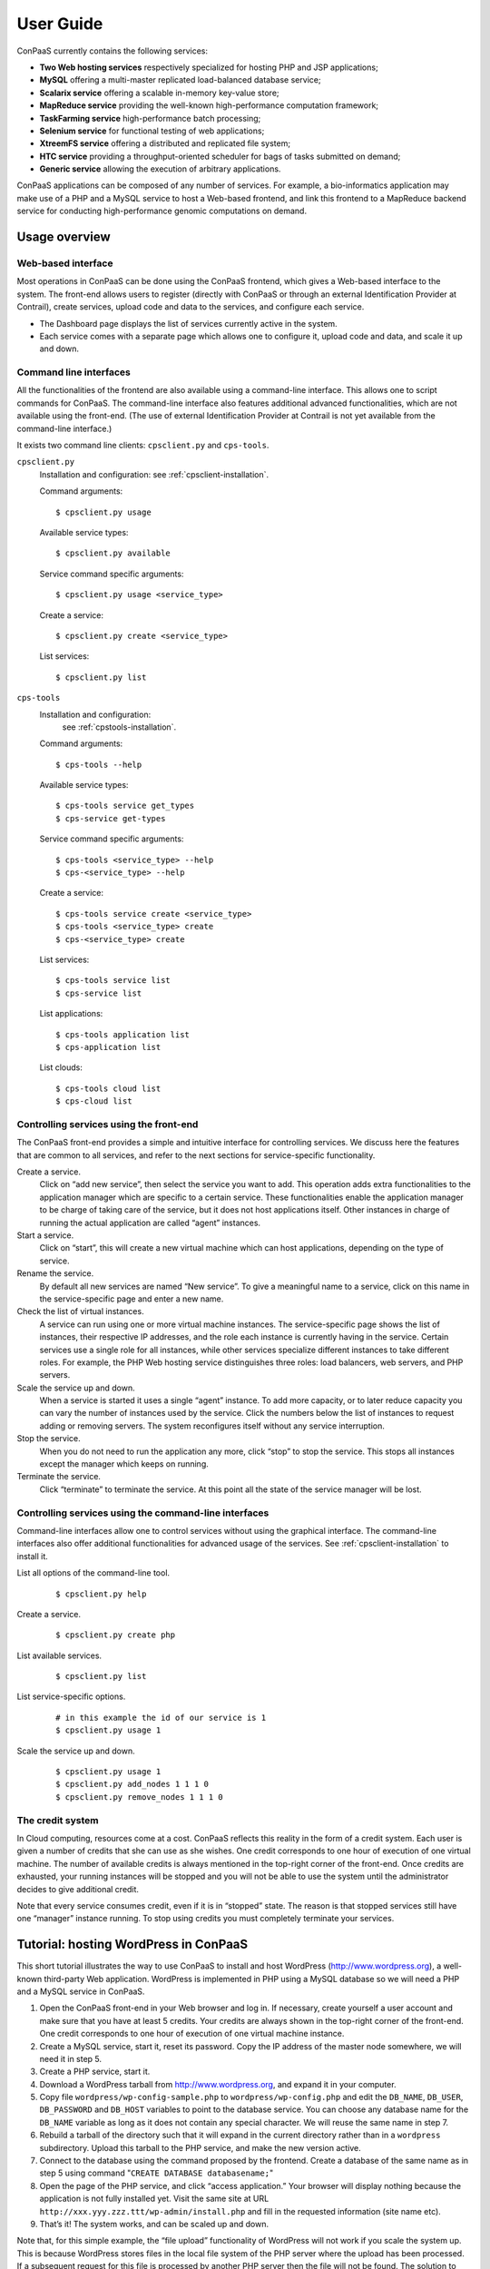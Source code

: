 ==========
User Guide
==========

ConPaaS currently contains the following services:

-  **Two Web hosting services** respectively specialized for hosting PHP
   and JSP applications;

-  **MySQL** offering a multi-master replicated load-balanced database service;

-  **Scalarix service** offering a scalable in-memory key-value store;

-  **MapReduce service** providing the well-known high-performance
   computation framework;

-  **TaskFarming service** high-performance batch processing;

-  **Selenium service** for functional testing of web applications;

-  **XtreemFS service** offering a distributed and replicated file
   system;

-  **HTC service** providing a throughput-oriented scheduler for bags of tasks
   submitted on demand;

-  **Generic service** allowing the execution of arbitrary applications.

ConPaaS applications can be composed of any number of services. For
example, a bio-informatics application may make use of a PHP and a MySQL
service to host a Web-based frontend, and link this frontend to a
MapReduce backend service for conducting high-performance genomic
computations on demand.

Usage overview
==============

Web-based interface
-------------------

Most operations in ConPaaS can be done using the ConPaaS frontend, which
gives a Web-based interface to the system. The front-end allows users to
register (directly with ConPaaS or through an external Identification 
Provider at Contrail), create services, upload code and data to the 
services, and configure each service.

-  The Dashboard page displays the list of services currently active in
   the system.

-  Each service comes with a separate page which allows one to configure
   it, upload code and data, and scale it up and down.


Command line interfaces
-----------------------

All the functionalities of the frontend are also available using a
command-line interface. This allows one to script commands for ConPaaS.
The command-line interface also features additional advanced
functionalities, which are not available using the front-end.
(The use of external Identification Provider at Contrail is not yet 
available from the command-line interface.)

It exists two command line clients: ``cpsclient.py`` and ``cps-tools``.

``cpsclient.py``
    Installation and configuration:
    see :ref:`cpsclient-installation`.

    Command arguments::

        $ cpsclient.py usage

    Available service types::

        $ cpsclient.py available

    Service command specific arguments::

        $ cpsclient.py usage <service_type>

    Create a service::

        $ cpsclient.py create <service_type>

    List services::

        $ cpsclient.py list

``cps-tools``
    Installation and configuration:
        see :ref:`cpstools-installation`.

    Command arguments::

        $ cps-tools --help

    Available service types::

        $ cps-tools service get_types
        $ cps-service get-types

    Service command specific arguments::

        $ cps-tools <service_type> --help
        $ cps-<service_type> --help

    Create a service::

        $ cps-tools service create <service_type>
        $ cps-tools <service_type> create
        $ cps-<service_type> create

    List services::

        $ cps-tools service list
        $ cps-service list

    List applications::

        $ cps-tools application list
        $ cps-application list

    List clouds::

       $ cps-tools cloud list
       $ cps-cloud list


Controlling services using the front-end
----------------------------------------

The ConPaaS front-end provides a simple and intuitive interface for
controlling services. We discuss here the features that are common to
all services, and refer to the next sections for service-specific
functionality.

Create a service.
    Click on “add new service”, then select the service you want to
    add. This operation adds extra functionalities to the 
    application manager which are specific to a certain service.
    These functionalities enable the application manager to be 
    charge of taking care of the service, but it does not host applications itself. 
    Other instances in charge
    of running the actual application are called “agent” instances.

Start a service.
    Click on “start”, this will create a new virtual machine which can
    host applications, depending on the type of service.

Rename the service.
    By default all new services are named “New service”. To give a
    meaningful name to a service, click on this name in the
    service-specific page and enter a new name.

Check the list of virtual instances.
    A service can run using one or more virtual machine instances. The
    service-specific page shows the list of instances, their respective
    IP addresses, and the role each instance is currently having in the
    service. Certain services use a single role for all instances, while
    other services specialize different instances to take different
    roles. For example, the PHP Web hosting service distinguishes three
    roles: load balancers, web servers, and PHP servers.

Scale the service up and down.
    When a service is started it uses a single “agent” instance. To add
    more capacity, or to later reduce capacity you can vary the number
    of instances used by the service. Click the numbers below the list
    of instances to request adding or removing servers. The system
    reconfigures itself without any service interruption.

Stop the service.
    When you do not need to run the application any more, click “stop”
    to stop the service. This stops all instances except the manager
    which keeps on running.

Terminate the service.
    Click “terminate” to terminate the service. At this point all the
    state of the service manager will be lost.

Controlling services using the command-line interfaces
------------------------------------------------------

Command-line interfaces allow one to control services without using the
graphical interface. The command-line interfaces also offer additional
functionalities for advanced usage of the services.
See :ref:`cpsclient-installation` to install it.

List all options of the command-line tool.
     

    ::

        $ cpsclient.py help 

Create a service.
     

    ::

        $ cpsclient.py create php

List available services.
     

    ::

        $ cpsclient.py list

List service-specific options.
     

    ::

        # in this example the id of our service is 1
        $ cpsclient.py usage 1 

Scale the service up and down.
     

    ::

        $ cpsclient.py usage 1
        $ cpsclient.py add_nodes 1 1 1 0 
        $ cpsclient.py remove_nodes 1 1 1 0 

The credit system
-----------------

In Cloud computing, resources come at a cost. ConPaaS reflects this
reality in the form of a credit system. Each user is given a number of
credits that she can use as she wishes. One credit corresponds to one
hour of execution of one virtual machine. The number of available
credits is always mentioned in the top-right corner of the front-end.
Once credits are exhausted, your running instances will be stopped and
you will not be able to use the system until the administrator decides
to give additional credit.

Note that every service consumes credit, even if it is in “stopped”
state. The reason is that stopped services still have one “manager”
instance running. To stop using credits you must completely terminate
your services.

Tutorial: hosting WordPress in ConPaaS
======================================

This short tutorial illustrates the way to use ConPaaS to install and
host WordPress (http://www.wordpress.org), a well-known third-party Web
application. WordPress is implemented in PHP using a MySQL database so
we will need a PHP and a MySQL service in ConPaaS.

#. Open the ConPaaS front-end in your Web browser and log in. If
   necessary, create yourself a user account and make sure that you have
   at least 5 credits. Your credits are always shown in the top-right
   corner of the front-end. One credit corresponds to one hour of
   execution of one virtual machine instance.

#. Create a MySQL service, start it, reset its password. Copy the IP
   address of the master node somewhere, we will need it in step 5.

#. Create a PHP service, start it.

#. Download a WordPress tarball from http://www.wordpress.org, and
   expand it in your computer.

#. Copy file ``wordpress/wp-config-sample.php`` to
   ``wordpress/wp-config.php`` and edit the ``DB_NAME``, ``DB_USER``,
   ``DB_PASSWORD`` and ``DB_HOST`` variables to point to the database
   service. You can choose any database name for the ``DB_NAME``
   variable as long as it does not contain any special character. We
   will reuse the same name in step 7.

#. Rebuild a tarball of the directory such that it will expand in the
   current directory rather than in a ``wordpress`` subdirectory. Upload
   this tarball to the PHP service, and make the new version active.

#. Connect to the database using the command proposed by the frontend.
   Create a database of the same name as in step 5 using command
   "``CREATE DATABASE databasename;``\ "

#. Open the page of the PHP service, and click “access application.”
   Your browser will display nothing because the application is not
   fully installed yet. Visit the same site at URL
   ``http://xxx.yyy.zzz.ttt/wp-admin/install.php`` and fill in the
   requested information (site name etc).

#. That’s it! The system works, and can be scaled up and down.

Note that, for this simple example, the “file upload” functionality of WordPress will not work if
you scale the system up. This is because WordPress stores files in the
local file system of the PHP server where the upload has been processed.
If a subsequent request for this file is processed by another PHP server
then the file will not be found.
The solution to that issue consists in using the shared file-system
service called XtreemFS to store the uploaded files.

The PHP Web hosting service
===========================

The PHP Web hosting service is dedicated to hosting Web applications
written in PHP. It can also host static Web content.


.. _code_upload:

Uploading application code
--------------------------

PHP applications can be uploaded as an archive or via the Git version
control system.

Archives can be either in the ``tar``, ``zip``, ``gzip`` or ``bzip2`` format.

.. warning::
  the archive must expand **in the current directory** rather than in a
  subdirectory.

The service does not immediately use new applications when
they are uploaded. The frontend shows the list of versions that have
been uploaded; choose one version and click “set active” to activate
it.

Note that the frontend only allows uploading archives smaller than a
certain size. To upload large archives, you must use the command-line
tools or Git.

The following example illustrates how to upload an archive to the
service with id 1 using the ``cpsclient.py`` command line tool:

::

    $ cpsclient.py upload_code 1 path/to/archive.zip

To enable Git-based code uploads you first need to upload your SSH
public key. This can be done either using the command line tool:

::

    $ cpsclient.py upload_key serviceid filename

An SSH public key can also be uploaded using the ConPaaS frontend by
choosing the “checking out repository” option in the “Code management”
section of your PHP service. There is only one git repository per
application, so you only need to upload your SSH key once.

Below the area for entering the SSH key, the frontend will show the ``git``
command to be executed in order to obtain a copy of the repository. As there is
only a single repository for all the services running inside an application,
**the code that belongs to a specific service has to be placed in a directory
with the name identical to the service id**, which has to be created by the
user. The repository itself can then be used as usual. A new version of your
application can be uploaded with ``git push``.

::

    user@host:~/code$ mkdir 1
    user@host:~/code$ vi 1/index.php
    user@host:~/code$ git add 1/index.php
    user@host:~/code$ git commit -am "New index.php version for service 1"
    user@host:~/code$ git push origin master

.. warning::
  Do not forget to place the code belonging to a service in a directory
  with the name identical to the service id, or else the service will be
  unable to find the files.

Access the application
----------------------

The frontend gives a link to the running application. This URL will
remain valid as long as you do not stop the service.

Using PHP sessions
------------------

PHP normally stores session state in its main memory. When scaling up
the PHP service, this creates problems because multiple PHP servers
running in different VM instances cannot share their memory. To support
PHP sessions the PHP service features a key-value store where session
states can be transparently stored. To overwrite PHP session functions
such that they make use of the shared key-value store, the PHP service
includes a standard “phpsession.php” file at the beginning of every .php
file of your application that uses sessions, i.e. in which function
*session\_start()* is encountered. This file overwrites the session
handlers using the *session\_set\_save\_handler()* function.

This modification is transparent to your application so no particular
action is necessary to use PHP sessions in ConPaaS.

Debug mode
----------

By default the PHP service does not display anything in case PHP errors
occur while executing the application. This setting is useful for
production, when you do not want to reveal internal information to
external users. While developing an application it is however useful to
let PHP display errors.

::

    $ cpsclient.py toggle_debug serviceid

Adding and removing nodes
-------------------------

Like all ConPaaS services, the PHP service is elastic:
service owner can add or remove nodes.
The PHP service (like the Java service) belongs to a class of web services
that deals with three types of nodes:

proxy
  a node that is used as an entry point for the web application and as a load balancer
web
  a node that deals with static pages only
backend
  a node that deals with PHP requests only

When a proxy node receives a request, it redirects it to 
a web node if it is a request for a static page,
or a backend node if it is a request for a PHP page.

If your PHP service has a slow response time, increase the number of backend nodes.

On command line, you can use ``cpsclient.py`` to add nodes.
The ``add_nodes`` sub-command takes 4 arguments in that order: the PHP service identifier,
the number of backend nodes, the number of web nodes and the number of proxy nodes to add.
It also take a 5th optional argument that specify in which cloud nodes will be created.
For example, adding two backend nodes to PHP service id 1::

  $ cpsclient.py add_nodes 1 2 0 0

Adding one backend node and one web node in a cloud provider called ``mycloud``::

  $ cpsclient.py add_nodes 1 1 1 0 mycloud

You can also remove nodes using ``cpsclient.py``.
For example, the following command will remove one backend node::

  $ cpsclient.py remove_nodes 1 1 0 0


.. warning::
  Initially, an instance of each node is running on one single VM.
  Then, when adding a backend node, ConPaaS will move the backend
  node running on the first VM to a new VM.
  So, actually, it will *not* add a new backend node the first time.
  Requesting for one more backend node will create a new VM that will
  run an additional backend.

Autoscaling
-----------

One of the worries of a service owner is the trade-off between the performance
of the service and the cost of running it. The service owner can add nodes to
improve the performance of the service, which will have more nodes to balance the
load, or remove nodes from the service to decrease the cost per hour, but
increase the load per node.

Adding and removing nodes as described above is interactive: the service owner
has to run a command line or push some buttons on the web frontend GUI. However,
the service owner is not always watching for the performance of his Web service.

Autoscaling for the PHP service will add or remove nodes according to the load
on the Web service. If the load on nodes running a Web service exceeds a given
threshold and the autoscaling mechanism estimates that it will last, then the
autoscaling mechanism will automatically add nodes for the service to balance
the load. If the load on nodes running a Web service is low and the autoscaling
mechanism estimates that it will last and that removing some nodes will not
increase the load on nodes beyond the given threshold, then the autoscaling
mechanism will automatically remove nodes from the service to decrease the cost
per hour of the service.

Autoscaling for the PHP service will also take into account the different kind
of nodes that the cloud providers propose. They usually propose small instances,
middle range instances and large instances. So, the autoscaling mechanism will
select different kind of nodes depending on the service owner strategy choice.

To enable autoscaling for the PHP service, run the command::

    $ cpsclient.py on_autoscaling <sid> <adapt_interval> <response_time_threshold> <strategy>
    
where:
  * <sid> is the service identifier
  * <adapt_interval> is the time in minutes between automatic adaptation point
  * <response_time_threshold> is the desired response time in milliseconds
  * <strategy> is the policy used to select instance type when adding nodes, it must be one of:

    - "low": will always select the smallest (and cheapest) instance proposed by the cloud provider
    - "medium_down"
    - "medium"
    - "medium_up"
    - "high"

For example::

    $ cpsclient.py on_autoscaling 1 5 2000 low

enables autoscaling for PHP service 1, with an adaptation every 5 minutes, a
response time threshold of 2000 milliseconds (2 seconds), and using the strategy
low. This means that every 5 minutes, autoscaling will determine if it will add
nodes, remove nodes, or do nothing, by looking at the history of the Web service
response time and comparing it to the desired 2000 milliseconds. According the
specified "low" strategy, if it decides to create nodes, it will always select the
smallest instance from the cloud provider.

Any time, the service owner may re-run the "on_autoscaling" command to tune autoscaling with different parameters::

    $ cpsclient.py on_autoscaling 1 10 1500 low

this command updates the previous call to "on_autoscaling" and changes the
adaptation interval to 10 minutes, and setting a lower threshold to 15000
milliseconds.

Autoscaling may be disabled by running command::

    $ cpsclient.py off_autoscaling <sid>


The Java Web hosting service
============================

The Java Web hosting service is dedicated to hosting Web applications
written in Java using JSP or servlets. It can also host static Web
content.

Uploading application code
--------------------------

Applications in the Java Web hosting service can be uploaded in the form
of a ``war`` file or via the Git version control system. The service
does not immediately use new applications when they are uploaded. The
frontend shows the list of versions that have been uploaded; choose one
version and click “set active” to activate it.

Note that the frontend only allows uploading archives smaller than a
certain size. To upload large archives, you must use the command-line
tools or Git.

The following example illustrates how to upload an archive with the
``cpsclient.py`` command line tool::

    $ cpsclient.py upload_code serviceid archivename

To upload new versions of your application via Git, please refer to
section :ref:`code_upload`.

Access the application
----------------------

The frontend gives a link to the running application. This URL will
remain valid as long as you do not stop the service.

The MySQL Database Service
===============================================

The MySQL service is a true multi-master database cluster based on
MySQL-5.5 and the Galera synchronous replication system. It is an
easy-to-use, high-availability solution, which provides high system
uptime, no data loss and scalability for future growth. It provides
exactly the same look and feel as a regular MySQL database.
 
Summarizing, its advanced features are:

-  Synchronous replication
-  Active-active multi-master topology
-  Read and write to any cluster node
-  Automatic membership control, failed nodes drop from the cluster
-  Automatic node joining
-  True parallel replication, on row level
-  Both read and write scalability
-  Direct client connections, native MySQL look & feel

The Database Nodes and Load Balancer Nodes
-------------------------------------------

The MySQL service offers the capability to instantiate multiple
instances of database nodes, which can be used to increase the
throughput and to improve features of fault tolerance through
replication. The multi-master structure allows any database node to
process incoming updates, because the replication system is
responsible for propagating the data modifications made by each member
to the rest of the group and resolving any conflicts that might arise
between concurrent changes made by different members. These features
can be used to increase the throughput of the cluster. 

To obtain the better performances from a cluster, it is a best
practice to use it in balanced fashion, so that each node has
approximatively the same load of the others. To achieve this, the
service allows users to allocate special load balancer nodes
(``glb_nodes``) which implement load balancing. Load balancer nodes
are designed to receive all incoming database queries and
automatically schedule them between the database nodes, making sure
they all process equivalent workload.

Resetting the User Password
---------------------------

When a MySQL service is started, a new user "``mysqldb``" is created
with a randomly-generated password. To gain access to the database you
must first reset this password. Click "Reset Password" in the
front-end, and choose the new password.

Note that the user password is not kept by the ConPaaS frontend. If
you forget the password the only thing you can do is reset the
password again to a new value.

Accessing the database
----------------------

The frontend provides the command-line to access the database cluster.
Copy-paste this command in a terminal. You will be asked for the user
password, after which you can use the database as you wish. Note
that, in case the service has instantiated a load balancer, the command
refers to the load balancer IP and its specific port, so the load
balancer can receive all the queries and distributes them across the
ordinary nodes. Note, again, that the *mysqldb* user has extended
privileges. It can create new databases, new users etc.

Uploading a Database Dump
-------------------------

The ConPaaS frontend allows users to easily upload database dumps to a
MySQL service. Note that this functionality is restricted to dumps of
a relatively small size. To upload larger dumps you can always use the
regular mysql command for this::

    $ mysql mysql-ip-address -u mysqldb -p < dumpfile.sql

Performance Monitoring
----------------------

The MySQL service interface provides a sophisticated mechanism to monitor the
service. The user interface, in the frontend, shows a monitoring control,
called "Performance Monitor", that can be used to monitor a large cluster's
behaviour. It interacts with "Ganglia", "Galera" and "MySQL" to obtain various
kinds of information. Thus, "Performance Monitor" provides a solution for
maintaining control and visibility of all nodes, with a monitoring dynamic data
every few seconds. 

It consists of three main components.

- "Cluster usage" monitors the number of incoming SQL queries. This
  will let you know in advance about any overload of the resources.
  You will also be able to spot usage trends over time so as to get
  insights on when you need to add new nodes, serving the MySQL
  database.

- The second control highlights the cluster’s performance, with a
  table detailing the load, memory usage, CPU utilization, and network
  traffic for each node of the cluster.  Users can use these
  informations in order to detect problems in their applications. The
  table displays the resource utilization across all nodes, and
  highlight the parameters which suggest an abnormality. For example
  if CPU utilization is high, or free memory is very low this is shown
  clearly. This may mean that processes on this node will start to
  slow down, and that it may be time to add additional nodes to the
  cluster. On the other hand this may indicate a malfunction of the
  specific node.

  In this latter case, in a multimaster system, it may be a good idea to
  kill the node and replace it with another one. The monitoring
  system also simplifies this kind of operations through buttons which
  allow to directly kill a specific node. Keep in mind, however,
  that high CPU utilization may not necessarily affect application
  performance.

- "Galera Mean Misalignment" draws a real-time measure of the mean
  misalignment across the nodes. This information is derived by
  Galera metrics about the average length of the receive queue since
  the most recent status query. If this value is noticeably larger
  than zero, the nodes are likely to be overloaded, and cannot apply
  the writesets as quickly as they arrive, resulting in replication
  throttling.

The Scalarix key-value store service
====================================

The Scalarix service provides an in-memory key-value store. It is highly
scalable and fault-tolerant. This service deviates slightly from the
organization of other services in that it does not have a separate
manager virtual machine instance. Scalarix is fully symmetric so any
Scalarix node can act as a service manager.

Accessing the key-value store
-----------------------------

Clients of the Scalarix service need the IP address of (at least) one
node to connect to the service. Copy-paste the address of any of the
running instances in the client. A good choice is the first instance in
the list: when scaling the service up and down, other instances may be
created or removed. The first instance will however remain across these
reconfigurations, until the service is terminated.

Managing the key-value store
----------------------------

Scalarix provides its own Web-based interface to monitor the state and
performance of the key-value store, manually add or query key-value
pairs, etc. For convenience reasons the ConPaaS front-end provides a
link to this interface.

The MapReduce service
=====================

The MapReduce service provides the well-known Apache Hadoop framework in
ConPaaS. Once the MapReduce service is created and started, the
front-end provides useful links to the Hadoop namenode, the job tracker,
and to a graphical interface which allows to upload/download data
to/from the service and issue MapReduce jobs. 

.. warning::
  This service requires virtual machines with **at least** 384 MB of RAM to
  function properly.

The TaskFarming service
====================

The TaskFarming service provides a bag of tasks scheduler for ConPaaS. The
user needs to provide a list of independent tasks to be executed on the
cloud and a file system location where the tasks can read input data
and/or write output data to it. The service first enters a sampling
phase, where its agents sample the runtime of the given tasks on
different cloud instances. The service then based on the sampled
runtimes, provides the user with a list of schedules. Schedules are
presented in a graph and the user can choose between cost/makespan of
different schedules for the given set of tasks. After the choice is made,
the service enters the execution phase and completes the execution of
the rest of the tasks according to the user’s choice.

Preparing the ConPaaS services image
------------------------------------

By default, the TaskFarming service can execute the user code that is
supported by the default ConPaaS services image. If user’s tasks depend
on specific libraries and/or applications that do not ship with the
default ConPaaS services image, the user needs to configure the ConPaaS
services image accordingly and use the customized image ID in ConPaaS
configuration files.

The bag of tasks file
---------------------

The bag of tasks file is a simple plain text file that contains the list
of tasks along with their arguments to be executed. The tasks are
separated by new lines. This file needs to be uploaded to the service,
before the service can start sampling. Below is an example of a simple
bag of tasks file containing three tasks::

    /bin/sleep 1 && echo "slept for 1 seconds" >> /mnt/xtreemfs/log
    /bin/sleep 2 && echo "slept for 2 seconds" >> /mnt/xtreemfs/log
    /bin/sleep 3 && echo "slept for 3 seconds" >> /mnt/xtreemfs/log

The minimum number of tasks required by the service to start sampling is
depending on the number of tasks itself, but a bag with more than thirty
tasks is large enough.

The filesystem location
-----------------------

The TaskFarming service uses XtreemFS for data input/output. The actual task
code can also reside in the XtreemFS. The user can optionally provide an
XtreemFS location which is then mounted on TaskFarming agents.

The demo mode
-------------

With large bags of tasks and/or with long running tasks, the TaskFarming
service can take a long time to execute the given bag. The service
provides its users with a progress bar and reports the amount of money
spent so far. The TaskFarming service also provides a “demo” mode where the
users can try the service with custom bags without spending time and
money.

The XtreemFS service
====================

The XtreemFS service provides POSIX compatible storage for ConPaaS. Users can
create volumes that can be mounted remotely or used by other ConPaaS services,
or inside applications. An XtreemFS instance consists of multiple DIR, MRC and 
OSD servers. The OSDs contain the actual storage, while the DIR is a directory 
service and the MRC contains meta data. By default, one instance of each runs 
inside the first agent virtual machine and the service can be scaled up and 
down by adding and removing additional OSD nodes. The XtreemFS documentation 
can be found at http://xtreemfs.org/userguide.php.


SSL Certificates
----------------

The XtreemFS service uses SSL certificates for authorization and authentication.
There are two types of certificates, user-certificates and client-certificates.
Both certificates can additionally be flagged as administrator certificates which
allows performing administrative file-systems tasks when using them to access
XtreemFS. Certificates are only valid for the service that was used to create them.
The generated certificates are in P12-format.

The difference between client- and user-certificates is how POSIX users and
groups are handled when accessing volumes and their content. Client-certificates
take the user and group with whom an XtreemFS command is called, or a mounted XtreemFS
volume is accessed. So multiple users might share a single client-certificate.
On the other hand, user-certificates contain a user and group inside the certificate.
So usually, each user has her personal user-certificate. Both kinds of certificate can
be used in parallel. Client-certificates are less secure, since the user and group with
whom files are accessed can be arbitrarily changed if the mounting user has local
superuser rights. So client-certificates should only be used in trusted environments.

Using the command line client, certificates can be created like this, where <adminflag>
can be "true", "yes", or "1" to grant administrator rights::

    $ cpsclient.py get_client_cert <service-id> <passphrase> <adminflag> <filename.p12>
    $ cpsclient.py get_user_cert <service-id> <user> <group> <passphrase> <adminflag> <filename.p12>

Accessing volumes directly
--------------------------

Once a volume has been created, it can be directly mounted on a remote site by
using the mount.xtreemfs command. A mounted volume can be used like any local
POSIX-compatible filesystem. You need a certificate for mounting (see last section).
The command looks like this, where <address> is the IP of an agent running
an XtreemFS directory service (usually the first agent)::

    $ mount.xtreemfs <address>/<volume> <mount-point> --pkcs12-file-path <filename.p12> --pkcs12-passphrase <passphrase> 

The volume can be unmounted with the following command::

    $ fusermount -u <mount-point>

Please refer to the XtreemFS user guide (http://xtreemfs.org/userguide.php) for further details.

Policies
--------

Different aspects of XtreemFS (e.g. replica- and OSD-selection) can be 
customised by setting certain policies. Those policies can be set via the 
ConPaaS command line client (recommended) or directly via xtfsutil (see the
XtreemFS user guide). The commands are like follows, were <policy_type> is
"osd_sel", "replica_sel", or "replication"::

   $ cpsclient.py list_policies <service-id> <policy_type>
   $ cpsclient.py set_policy <service-id> <policy_type> <volume> <policy> [factor]

Persistency
-----------

If the XtreemFS service is shut down, all its data is permanently lost. If 
persistency beyond the service runtime is needed, the XtreemFS service can be
moved into a snapshot by using the download_manifest operation of the command
line client.

.. warning::
  This operation will automatically shut down the service and its application.

The whole application containing the service and all of its stored volumes 
with their data can be moved back into a running ConPaaS application by using
the manifest operation.

The commands are::

    $ cpsclient.py download_manifest <application-id> > <filename>
    $ cpsclient.py manifest <filename>


Important notes
---------------

When a service is scaled down by removing OSDs, the data of those OSDs is
migrated to the remaining OSDs. Always make sure there is enough free space 
for this operation to succeed. Otherwise you risk data loss.
The download_manifest operation of the XtreemFS service will also shut the 
service down. This behaviour might differ from other ConPaaS services, but is 
necessary to avoid copying the whole filesystem (which would be a very 
expensive operation). This might change in future releases.

The HTC service
===============
The HTC service provides a throughput-oriented scheduler for bags of tasks
submitted on demand for ConPaaS. An initial bag of tasks is sampled generating a
throughput = f(cost) function.  The user is allowed at any point, including
upon new tasks submission, to request the latest throughput = f(cost) function
and insert his target throughput.  After the first bag is sampled and submitted
for execution the user is allowed to add tasks to the job with the
corresponding identifier. The user is allowed at any point, including upon new
tasks submission, to request the latest throughput = f(cost) function and adjust
his target throughput.  All tasks that are added are immediately submitted for
execution using the latest configuration requested by the user, corresponding
to the target throughput.

Available commands
------------------
``start service_id``: prompts the user to specify a mode (’real’ or ’demo’) and
type (’batch’, ’online’ or ’workflow’) for the service. Starts the service
under the selected context and initializes all the internal data structures for
running the service.

``stop service_id``: stops and releases all running VMs that exist in the pool
of workers regardless of the tasks running.

``terminate service_id``: stops and releases the manager VM along with the
running algorithm and existing data structures.

``create_worker service_id type count``: adds count workers to the pool returns
the worker_ids. The worker is added to the table. The manager starts the worker
on a VM requested of the selected type.

``remove_worker service_id worker_id``: removes a worker from the condor pool.
The worker_id is removed from the table.

``create_job service_id .bot_file``: creates a new job on the manager and
returns a job_id. It uploads the .bot_file on the manager and assign a queue to
the job which will contain the path of all .bot_files submitted to this job_id.

``sample service_id job_id``: samples the job on all available machine types in
the cloud according to the HTC model.

``throughput service_id``: prompts the user to select a target throughput
within [0,TMAX] and returns the cost for that throughput.

``configuration service_id``: prompts the user to select a target throughput
within [0,TMAX] and returns the machine configuration required for that
throughput. At this point the user can manually create the pool of workers
using create_worker and remove_worker.

``select service_id``: prompts the user to select a target throughput within
[0,TMAX] and creates the pool of workers needed to obtain that throughput. 

``submit service_id job_id``: submits all the bags in this job_id for execution
with the current configuration of workers.

``add service_id job_id .bot_file``: submits a .bot_file for execution on
demand.  The bag is executed with the existing configuration.


.. _the-generic-service:

The Generic service
===================

The Generic service facilitates the deployment of arbitrary server-side
applications in the cloud. A Generic service may contain multiple Generic
agents, each of them running an instance of the application.

The users can control the application's life cycle by installing or removing
code versions, running or interrupting the execution of the application or
checking the status of each of the Generic agents. New Generic agents can be
added or old ones removed at any time, based on the needs of the application.
Moreover, additional storage volumes can be attached to agents if additional
storage space is needed.

To package an application for the Generic service, the user has to provide
simple scripts that guide the process of installing, running, scaling up
and down, interrupting or removing an application to/form a Generic agent.

Agent roles
-----------
Generic agents assume two roles: the first agent started is always a “master”
and all the other agents assume the role of regular “nodes”. This distinction
is purely informational: there is no real difference between the two agent
types, both run the same version of the application's code and are treated by
the ConPaaS system in exactly the same way. This distinction may be useful,
however, when implementing some distributed algorithms in which one node must
assume a specific role, such as leader or coordinator.

It is guaranteed that, as long as the Generic service is running, there will
always be exactly one agent with the “master” role and the same agent will
assume this role until the Generic service is stopped. Adding or removing nodes
will only affect the number of regular nodes.

Packaging an application
------------------------
To package an application for the Generic service, one needs to write various
scripts which are automatically called inside agents whenever the corresponding
events happen. The following scripts may be used:

``init.sh`` – called whenever a new code version is activated. The script is
automatically called for each agent as soon as the corresponding code version
becomes active. The script should contain commands that initialize the
environment and prepare it for the execution of the application. It is guaranteed
that this script is is called before any other scripts in a specific code version.

``notify.sh`` – called whenever a new agent is added or removed. The script
is automatically called whenever a new agent is added and becomes active or
is removed from the Generic service. The script may configure the application
to take into account the addition or removal of a specific node or group of
nodes. In order to retrieve the updated list of nodes along with their IP
addresses, the script may check the content of the following file, which always
contains the current list of nodes in JSON format: ``/var/cache/cpsagent/agents.json``.
Note that when multiple nodes are added or removed in a single operation, the
script will be called only once for each of the remaining nodes.

``run.sh`` – called whenever the user requests to start the application. 
The script should start executing the application and after the execution
completes, it may return an error code that will be shown to the user. It is
guaranteed that the ``init.sh`` script already finished execution before ``run.sh``
is called.

``interrupt.sh`` – called whenever the user requests that the application is
interrupted. The script should notify the application that the interruption was
requested and allow it to gracefully terminate execution. It is guaranteed that
``interrupt.sh`` is only called when the application is actually running.

``cleanup.sh`` – called whenever the user requests that the application's code
is removed from the agent. The script should remove any files that the
application generated during execution and are not longer needed. After the
script completes execution, a new version of the code may be activated and the
``init.sh`` script called again, so the agent needs to be reverted to a clean
state.

To create an application's package, all the previous scripts must be added to
an archive in the ``tar``, ``zip``, ``gzip`` or ``bzip2`` format. If there is
no need to execute any tasks when a specific type of event happens, some of
the previous scripts may be left empty or may even be missing completely from
the application's archive.

.. warning::
  the archive must expand **in the current directory** rather than in a subdirectory.

The application's binaries can be included in the archive only if they are small
enough.

.. warning::
  the archive is stored on the service manager instance and its contents are extracted in each
  agent's root file system which usually has a very limited amount of free
  space (usually a little more than 100 MB), so application's binaries can
  be included only if they are really small (a few MBs).

A better idea would be to attach an additional storage volume where the ``init.sh``
script can download the application's binaries from an external location for each
Generic agent. This will render the archive very small as it only contains a few
scripts. This is the recommended approach.

Uploading the archive
---------------------
An application's package can be uploaded to the Generic service either as an
archive or via the Git version control system. Either way, the code does not
immediately become active and must be activated first.

Using the web frontend, the “Code management” section offers the possibility
to upload a new archive to the Generic service. After the upload succeeds,
the interface shows the list of versions that have been uploaded; choose one
version and click “set active” to activate it. Note that the frontend only
allows uploading archives smaller than a certain size. To upload large archives,
you must use the command-line tools or Git. The web frontend also allows
downloading or deleting a specific code version. Note that the active code
version cannot be deleted.

Using the command-line interface, uploading and enabling a new code version
is just as simple. The following example illustrates how to upload and activate
an archive to the service with id 1 using the ``cpsclient.py`` command line tool::

  $ cpsclient.py upload_code 1 test-code.tar.gz
  Code version code-pw1LKs uploaded
  $ cpsclient.py enable_code 1 code-pw1LKs
  code-pw1LKs enabled
  $ cpsclient.py list_uploads 1
  current codeVersionId filename         description
  ------------------------------------------------------
        * code-pw1LKs   test-code.tar.gz
          code-default  code-default.tar Initial version

To download a specific code version, the following command may be used::

  $ cpsclient.py download_code <serviceid> <code-version>

The archive will be downloaded using the original name in the current directory.

.. warning::
  if another file with the same name is present in the current directory,
  it will be overwritten.

The command-line client also allows deleting a code version, with the exception
of the currently active version::

  $ cpsclient.py delete_code <serviceid> <code-version>

It is a good idea to delete the code versions which are not needed anymore, as
all the available code versions are stored in the Generic manager's file system,
which has a very limited amount of available space. In contrast to the manager,
the agents only store the active code version, which is replaced every time a new
version becomes active.

Uploading the code using git
----------------------------
As an alternative to uploading the application's package as stated above, the
Generic service also supports uploading the package's content using Git.

To enable Git-based code uploads, you first need to upload your SSH public key.
This can be done either using the web frontend, in the “Code management” section,
after selecting “checking out repository” or using the command-line client::

  $ cpsclient.py upload_key <serviceid> <filename>

You can check that the key was successfully uploaded by listing the trusted
SSH keys::

  $ cpsclient.py list_keys <serviceid>

There is only one git repository per application, so you only need to upload
your SSH key once.

After the key is uploaded, the following command has to be executed in order to
obtain a copy of the repository::

  $ git clone git@<generic-manager-ip>:code

As there is only a single repository for all the services running inside an
application, **the code that belongs to a specific service has to be placed
in a directory with the name identical to the service id**, which has to be
created by the user. The repository itself can then be used as usual. A new
version of your application can be uploaded with ``git push``::

  $ cd code
  $ mkdir 1
  $ <create the scripts in this directory>
  $ git add 1/{init,notify,run,interrupt,cleanup}.sh
  $ git commit -m "New code version"
  $ git push origin master

.. warning::
  Do not forget to place the code belonging to a service in a directory
  with the name identical to the service id, or else the service will be
  unable to find the files.

The ``git push`` command will trigger the updating of the available code versions.
To activate the new code version, the same procedure as before must be followed.
Note that, when using the web frontend, you may need to refresh the page in
order to see the new code version.

To download a code version uploaded using Git, you must clone the repository
and checkout a specific commit. The version number represents the first part
of the commit hash, so you can use that as a parameter for the ``git checkout``
command::

  $ cpsclient.py list_uploads 1
  current codeVersionId filename            description
  ---------------------------------------------------------
          git-7235de9   7235de9             Git upload
        * code-default  code-default.tar    Initial version
  $ git clone git@192.168.56.10:code
  $ cd code
  $ git checkout 7235de9

Deleting a specific code version uploaded using Git is not possible.

Managing storage volumes
------------------------
Storage volumes of arbitrary size can be attached to any Generic agent.
Note that, for some clouds such as Amazon EC2 and OpenStack, the volume
size must be a multiple of  1 GB. In this case, if the requested size does
not satisfy this constraint, it will be rounded up to the smallest size
multiple of 1 GB that is greater than the requested size.

The attach or detach operations are permitted only if there are no scripts
running inside the agents. This guarantees that a volume is never in use when
it is detached.

To create and attach a storage volume using the web frontend, you must click
the “+ add volume” link below the instance name of the agent that should have
this volume attached to. A small form will expand where you can enter the
volume name and the requested size. Note that the volume name must be unique,
or else the volume will not be created. The volume is created and attached
after pressing the “create volume” button. Depending on the cloud in use and
the volume size, this operation may take a little while. Additional volumes
can be attached later to the same agent if more storage space is needed.

The list of volumes attached to a specific agent is shown in the instance
view of the agent, right under the instance name. For each volume, the name
of the volume and the requested size is shown. To detach and delete a volume,
you can press the red X icon after the volume's size.

.. warning::
  after a volume is detached, all data contained within it is lost forever.

Using the command-line client, a volume can be created and attached to a
specific agent with the following command::

  $ cpsclient.py create_volume <serviceid> <vol_name> <size> <agent_id>

Size must always be specified in MB. To find out the *agent_id* of a specific
instance, you may issue the following command::

  $ cpsclient.py list_nodes <serviceid>

The list of all storage volumes can be retrieved with::

  $ cpsclient.py list_volumes <serviceid>

This command detaches and deletes a storage volume::

  $ cpsclient.py delete_volume <serviceid> <agent_id>

Controlling the application's life cycle
----------------------------------------
A newly started Generic service contains only one agent with the role
“master”.  As in the case of other ConPaaS services, nodes can be added
to the service (or removed from the service) at any point in time.

In the web frontend, new Generic nodes can be added by entering the number
of new nodes (in a small cell below the list of instances) and pressing
the “submit” button. Entering a negative number of nodes will lead to the
removal of the specified number of nodes.

On the command-line, nodes can be added with the following command::

  $ cpsclient.py add_nodes <serviceid> <number_of_nodes>

Immediately after the new nodes are ready, the active code version is copied
to the new nodes and the ``init.sh`` script is executed in each of the new
nodes. All the other nodes which were already up before the execution of the
command will be notified about the addition of the new nodes to the service,
so ``notify.sh`` is executed in their case. The ``init.sh`` script is never
executed twice for the same agent and the same code version.

Nodes can be removed with::

  $ cpsclient.py remove_nodes <serviceid> <number_of_nodes>

After the command completes and the specified number of nodes are terminated,
the ``notify.sh`` script is executed for all the remaining nodes to notify
them of the change.

The Generic service also offers an easy way to run the application on every
agent, interrupt a running application or cleanup the agents after the
execution is completed.

In the web frontend, the ``run``, ``interrupt`` and ``cleanup`` buttons
are conveniently located on the top of the page, above the instances view.
Pressing such a button will execute the corresponding script in all the agents.
Above the buttons there is also a parameters field which allow the user to
specify parameters which will be forwarded to the script during the execution.

On the command line, the following commands may be used::

  $ cpsclient.py run <serviceid> [parameters]
  $ cpsclient.py interrupt <serviceid> [parameters]
  $ cpsclient.py cleanup <serviceid> [parameters]

The parameters are optional and, if not present, will be replaced by an empty
list.

The ``run`` and ``cleanup`` commands cannot be issued if any scripts are
still running inside at least one agent. In this case, if it is not desired
to wait for them to complete execution, ``interrupt`` may be called first.

In turn, ``interrupt`` cannot be called if no scripts are running (there is
nothing to interrupt). The ``interrupt`` command will execute the ``interrupt.sh``
script that tries to cleanly shut down the application. If the ``interrupt.sh``
completes execution and the application is still running, the application will
be automatically killed. When ``interrupt.sh`` itself has to be
killed, the ``interrupt`` command can be issued again. In this case, it will
kill all the running scripts (including ``interrupt.sh``). In the web frontend,
this is highlighted by renaiming the ``interrupt`` button to ``kill``.

.. warning::
  issuing the ``interrupt`` command twice kills all the running
  scripts, including the child processes started by them!

Enabling a new code version is allowed only when no script from the current
code version is currently running. If it is not desired to wait for them
to complete execution, ``interrupt`` may be called first. When enabling a
new code version, immediately after copying the new code to the agents,
the new ``init.sh`` script is called.

Checking the status of the agents
---------------------------------
The running status of the various scripts for each agent can easily be
checked in both the web frontend and using the command-line interface.

In the web frontend, the instance view of each agent contains a table with
the 5 scripts and each script's running status, along with a led that codes
the status using colors: *light blue* when the current version of the script
was never executed, *blinking green* when the script is currently running
and *red* when the script finished execution. In the latter case, hovering
the mouse pointer over the led will indicate the return code in  a tool-tip
text.

With the command-line interface, the status of the scripts for each agent
can be listed using the following command::

  $ cpsclient.py get_script_status <serviceid>

The Generic service also facilitates retrieving the agent's log file and
the contents of standard output and error streams. In the web frontend,
three links are present in the instance's view of each agent. Using the
command line, the logs can be retrieved with the following command::

  $ cpsclient.py get_script_status <serviceid> <agent_id>

To find out the agent_id of a specific instance, you may issue the following command::

  $ cpsclient.py list_nodes <serviceid>


.. _nutshell-guide:

ConPaaS in a VirtualBox Nutshell
================================

ConPaaS in a Nutshell is a version of ConPaaS which runs inside a
single VirtualBox VM. It is the recommended way to test the system
and/or to run it in a single physical machine.

Starting the Nutshell
---------------------

In this section, we assume that the Nutshell is already installed into VirtualBox
according to the instructions in the Installation guide. If this is not the case,
you may want to check these instructions first: :ref:`conpaas-in-a-nutshell`.

#. Open VirtualBox and start the Nutshell by selecting it from the list on the left
   side and then clicking the *Start* button. Wait a few seconds until you see a
   login prompt. Any messages that may appear in the VM window at this stage are
   usually harmless debug messages which can be ignored.

#. Once the Nutshell is started and the login prompt appears, you can log into it.
   The login credentials are::
   
    Username: stack
    Password: contrail

#. One important piece of information which you may want to note down is
   the IP address assigned to the Nutshell VM. This can be used to access
   the web frontend directly from your host machine or to SSH into the Nutshell
   VM in order to execute command-line interface commands or to copy files.
   To find it, type the following command::
   
     $ ifconfig br200
   
   The IP address will appear in the second line of text.


Using the Nutshell via the graphical frontend
---------------------------------------------

You can access the ConPaaS frontend by inserting the IP address of the
Nutshell VM in your Web browser, **making sure to add https:// in front of it**::

  https://192.168.56.xxx 

.. warning::
  The first time you access the web frontend, a security warning will appear,
  stating that the SSL certificate of the website is invalid. This is normal, as
  the certificate is self-signed and the server name is usually different from the
  IP address you are using to access it. To proceed further, you need to confirm
  that you want to continue anyway. The procedure is different depending on your
  web browser.

Note that the frontend is accessible only from your local
machine. Other machines will not be able to access it. A default user
is available for you, its credentials are::

  ConPaaS
  Username: test
  Password: password

You can now use the frontend in the same way as any ConPaaS system,
creating applications, services etc. Note that the services are also
only accessible from your local machine.

Note that also *Horizon* (the Openstack dashboard) is running on it as
well. In case you are curious and want to have a look under the hood,
Horizon can be reached (using HTTP, not HTTPS) at the same IP address::

  http://192.168.56.xxx

The credentials for Horizon are::

  Openstack
  Username: admin
  Password: password


Using the Nutshell via the command-line interface
-------------------------------------------------

You can also use the command-line to control your Nutshell installation.
You need to log in as the *stack* user directly in the VirtualBox window
or using SSH to connect to the Nutshell VM's IP address (the preferred method).

On login, both the ConPaaS and OpenStack users will already be authenticated.
You should be able to execute ConPaaS commands, for example starting a
*helloworld* service can be done with::

  $ cpsclient.py create helloworld

or::

  $ cps-tools service create helloworld

OpenStack commands are also available. For example::

  $ nova list

lists all the active instances and::

  $ cinder list

lists all the existing volumes.

The Nutshell contains a *Devstack* installation of Openstack,
therefore different services run and log on different tabs of a
*screen* session. In order to stop, start or consult the logs of these
services, connect to the screen session by executing::

  $ /opt/stack/devstack/rejoin-stack.sh

Every tab in the screen session is labeled with the name of the
service it belongs to. For more information on how to navigate between
tabs and scroll up and down the logs, please consult the manual page
for the *screen* command.


.. _changing-the-ips-of-the-nutshell:

Changing the IP address space used by the Nutshell
--------------------------------------------------

The Nutshell VM uses an IP address assigned by the DHCP server of the
host-only network of VirtualBox. In the default settings, the DHCP server
uses a range from ``192.168.56.101`` to ``192.168.56.254``. If you want to change
this IP range, you can do this in the VirtualBox window by going to *File* >
*Preferences* > *Network* > *Host-only Networks*. Select the *vboxnet0* network
and click on the *Edit host-only network* button and then *DHCP server*.

Note that ConPaaS services running inside the Nutshell VM also need to have
IP addresses assigned. This is done using OpenStack's floating IP mechanism.
The default configuration uses an IP range from ``192.168.56.10`` to ``192.168.56.99``,
which does not overlap with the default one used by the DHCP server of the
host-only network in VirtualBox. If you want to modify this IP range, execute
the following commands on the Nutshell as the *stack* user::

  $ nova floating-ip-bulk-delete 192.168.56.0/25
  $ nova floating-ip-bulk-create --pool public --interface br200 <new_range>

The first command removes the default IP range for floating IPs and the
second adds the new range. After executing these two commands, do not
forget to restart the Nutshell so the changes take effect::

  $ sudo reboot


Using the Nutshell to host a publicly accessible ConPaaS installation
---------------------------------------------------------------------

The Nutshell can also be configured to host services which are accessible from
the public Internet. In this case, the floating IP pool in use by OpenStack
needs to be configured with an IP range that contains public IP addresses.
The procedure for using such an IP range is the same as the one described
above. Care must be taken so that these public IP addresses are not in use by
other machines in the network and routing for this range is correctly implemented.

If the ConPaaS frontend itself needs to be publicly accessible, the host-only
network of VirtualBox can be replaced with a bridged network connected to a
physical network interface that provides Internet access. Note that this
bridge network must use a DHCP server that assigns a public IP address to the
Nutshell or, alternatively, the Nutshell can be configured to use a static IP
address (for example by editing the file ``/etc/network/interfaces``). If the
Nutshell is publicly accessible, you may want to make sure that tighter security
is implemented: the default user for the ConPaaS frontend is removed and access
to SSH and OpenStack dashboard is blocked.


.. _raspberrypi-guide:

ConPaaS on Raspberry PI
=======================

The following ConPaaS services are supported on the Raspberry PI version of ConPaaS:

-  **php**: PHP version 5.3 with Nginx

-  **java**: Apache Tomcat 6.0 servlet container

-  **xtreemfs**: XtreemFS-1.5 distributed file system

-  **generic**: deployment of arbitrary server-side applications

For instructions on how to install the Raspberry PI version of ConPaaS, please refer
to the relevant section in the Installation guide: :ref:`conpaas-on-raspberrypi`.


Access credentials
------------------

**Backend VM**::

  IP address: 172.16.0.1
  user: stack
  password: raspberry

For OpenStack's dashboard (Horizon)::

  URL: http://172.16.0.1/
  user: admin
  password: password

For the ConPaaS web frontend::

  URL: https://172.16.0.1/
  user: test
  password: password


**Raspberry PI**::

  IP address: 172.16.0.11
  user: pi
  password: raspberry


**Containers deployed on the Raspberry PI**::

  IP addresses (public): between 172.16.0.225 and 172.16.0.254
  IP addresses (private): between 172.16.0.32 and 172.16.0.61
  user: root
  password: contrail


Networking setup
----------------

IP addresses on the Raspberry PI and backend VM are already configured, all in the
``172.16.0.0/24`` range. The Raspberry PI is also configured to accept a secondary IP address
using DHCP. If this is available, it will use it for Internet access. If not, it will
route the Internet traffic through the backend VM. Everything is already configured, no other
configurations are needed. In principle there is no need to have Internet access on the PI
(if the hosted application does not require it), however note that in this case you will
need to manually set the correct time on the Raspberry PI after every reboot, or else the
SSL certificates-based authentication in ConPaaS will fail.

If another device has to take part in this local network (for example to allow it to easily
ssh into the different components of the system, or for the clients of the application hosted
on the Raspberry PIs), you can use any IP in that range that does not collide with the ones
used by the components listed above. For example, additional servers can have IP addresses
between ``172.16.0.2`` and ``172.16.0.10``, additional Raspberry PIs can use IPs between
``172.16.0.12`` and ``172.16.0.31``, clients can use IPs between ``172.16.0.200`` and
``172.16.0.223``. The ranges ``172.16.0.64/26``, ``172.16.0.128/26`` are also completely free.

The system was designed to allow connecting the components using an already-existing local
network that you may have, without interfering too much with it. That's why it does not run
by default a DHCP server to automatically allocate IPs to other machines that get connected
to this network. On the other hand, this means that you will need to manually add an IP address
to any other machine that needs to take part in this network. This address can be added as
a secondary IP address, besides the usual address that your device has, if using an
already-existing network. For example, in order to access the system from the laptop that
hosts the backend VM, another IP address from the ``172.16.0.0/24`` range needs to be assigned
as the secondary address to the *eth0* interface of this laptop.


Usage example
-------------

Here follows an usage example in which we create and start a new Generic Service using the
command line tools. The same outcome can also be achieved using the graphical frontend, which
can be accessed using the backend VM's IP address (note that the protocol should be
**HTTPS**, not HTTP): https://172.16.0.1/

1. Start the Backend VM. Start the Raspberry PI. Allow them some time to finish booting.

2. Make sure the time is synchronized between the Raspberry PI and the Backend VM. This step
   is crucial in order to allow the SSL certificates-based authentication in ConPaaS to succeed. 
   As the Raspberry PI does not have an internal battery to keep the time when powered off, it
   relies on the NTP protocol to set its time. If there is no Internet connectivity or updating
   the time through NTP fails, the correct time will have to be set manually using the ``date``
   command after every reboot.

3. Check that the OpenStack services are up and running. On the backend server, run the
   following command::
   
     stack@nutshell:~$ nova-manage service list
     [... debugging output omitted ...]
     Binary           Host                                 Zone             Status     State Updated_At
     nova-conductor   nutshell                             internal         enabled    :-)   2015-11-08 15:48:07
     nova-cert        nutshell                             internal         enabled    :-)   2015-11-08 15:48:08
     nova-scheduler   nutshell                             internal         enabled    :-)   2015-11-08 15:48:07
     nova-consoleauth nutshell                             internal         enabled    :-)   2015-11-08 15:48:07
     nova-compute     raspberrypi                          nova             enabled    :-)   2015-11-08 15:48:04
     nova-network     nutshell                             internal         enabled    :-)   2015-11-08 15:48:05
   
   As in the example above, you should see 6 ``nova`` services running, all of them should be
   up (smiley faces). Pay extra attention to the ``nova-compute`` service, which is running on
   the Raspberry PI, and may become ready a little later than the others.
   
   Do not proceed further if any service is down.

4. Create a new Generic Service using ConPaaS. This will start a new container for the
   ConPaaS Manager::
   
     stack@nutshell:~$ time cps-tools service create generic
     Creating new manager on 172.16.0.225...  done.
     
     real	2m04.515s
     user	0m0.704s
     sys	0m0.152s
   
   This step should take around 2-3 minutes. During this time, the first container is created
   and the ConPaaS Manager is started and initialized.
   
   Check that the container is up and running with ``nova list``::
   
     stack@nutshell:~$ nova list
     +--------------------------------------+---------------------------------------------+--------+------------+-------------+-----------------------------------+
     | ID                                   | Name                                        | Status | Task State | Power State | Networks                          |
     +--------------------------------------+---------------------------------------------+--------+------------+-------------+-----------------------------------+
     | 3c5c3375-1e73-4e0a-b6cc-223460c726e0 | Server 3c5c3375-1e73-4e0a-b6cc-223460c726e0 | ACTIVE | -          | Running     | private=172.16.0.42, 172.16.0.225 |
     +--------------------------------------+---------------------------------------------+--------+------------+-------------+-----------------------------------+

5. Start the newly created service. This will start the second container on the Raspberry PI
   in which the first ConPaaS agent can host an application::
   
     stack@nutshell:~$ time cps-tools service start 1
     Service 1 is starting...
     
     real	1m02.043s
     user	0m4.948s
     sys	0m1.384s
   
   This step should take around 1-2 minutes. During this time, the second container is created
   and the ConPaaS Agent is started and initialized.

6. Find out the IP address of the newly started container::
   
     stack@nutshell:~$ cps-tools generic list_nodes 1
     master: node iaasi-00000012 with IP address 172.16.0.226
   
   You can also determine the IP addresses of the containers with ``nova list``::
   
     stack@nutshell:~$ nova list
     +--------------------------------------+---------------------------------------------+--------+------------+-------------+-----------------------------------+
     | ID                                   | Name                                        | Status | Task State | Power State | Networks                          |
     +--------------------------------------+---------------------------------------------+--------+------------+-------------+-----------------------------------+
     | 2a1d758d-5300-4d7f-8ba2-4f1499838a7d | Server 2a1d758d-5300-4d7f-8ba2-4f1499838a7d | ACTIVE | -          | Running     | private=172.16.0.43, 172.16.0.226 |
     | 3c5c3375-1e73-4e0a-b6cc-223460c726e0 | Server 3c5c3375-1e73-4e0a-b6cc-223460c726e0 | ACTIVE | -          | Running     | private=172.16.0.42, 172.16.0.225 |
     +--------------------------------------+---------------------------------------------+--------+------------+-------------+-----------------------------------+

7. Log on to the container and check that the ConPaaS Agent is running correctly (the default
   script just prints some information)::
   
     stack@nutshell:~$ ssh root@172.16.0.226
     root@172.16.0.226's password: [contrail]
     Linux conpaas 4.1.12-v7+ #824 SMP PREEMPT Wed Oct 28 16:46:35 GMT 2015 armv7l
     [... welcome message omitted ...]
     root@server-2a1d758d-5300-4d7f-8ba2-4f1499838a7d:~# cat generic.out
     Sun Nov  8 16:21:21 UTC 2015
     Executing script init.sh
     Parameters (0): 
     My IP is 172.16.0.226
     My role is master
     My master IP is 172.16.0.226
     Information about other agents is stored at /var/cache/cpsagent/agents.json
     [{"ip": "172.16.0.226", "role": "master", "id": "iaasi-00000012"}]
   
   If the output looks like in the example above, everything is running smoothly!
   
   For more information on ConPaaS, please refer to section :ref:`the-generic-service`.

8. Do not forget to delete the service after you're done with it::
   
     stack@nutshell:~$ cps-tools service delete 1
     Deleting service... 
     Service 1 has been deleted.

